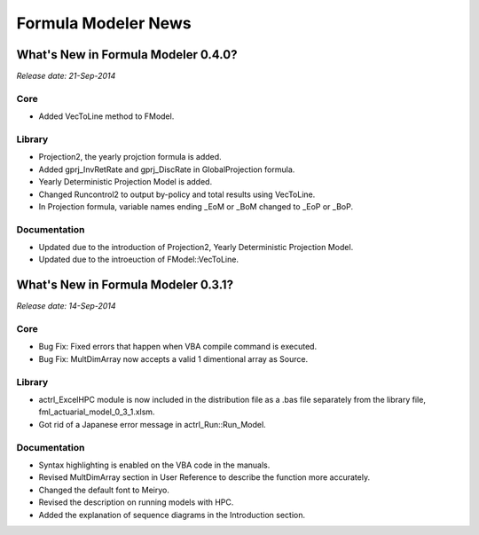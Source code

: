 ++++++++++++++++++++
Formula Modeler News
++++++++++++++++++++

What's New in Formula Modeler 0.4.0?
====================================

*Release date: 21-Sep-2014*

Core
----

- Added VecToLine method to FModel.

Library
-------

- Projection2, the yearly projction formula is added.
- Added gprj_InvRetRate and gprj_DiscRate in GlobalProjection formula.
- Yearly Deterministic Projection Model is added.
- Changed Runcontrol2 to output by-policy and total results using VecToLine.
- In Projection formula, variable names ending _EoM or _BoM changed to _EoP or _BoP. 

Documentation
-------------

- Updated due to the introduction of Projection2, Yearly Deterministic Projection Model.
- Updated due to the introeuction of FModel::VecToLine.

What's New in Formula Modeler 0.3.1?
====================================

*Release date: 14-Sep-2014*

Core
----

- Bug Fix: Fixed errors that happen when VBA compile command is executed.
- Bug Fix: MultDimArray now accepts a valid 1 dimentional array as Source.

Library
-------

- actrl_ExcelHPC module is now included in the distribution file as 
  a .bas file separately from the library file, fml_actuarial_model_0_3_1.xlsm.
- Got rid of a Japanese error message in actrl_Run::Run_Model.

Documentation
-------------

- Syntax highlighting is enabled on the VBA code in the manuals.
- Revised MultDimArray section in User Reference to describe the function more accurately.
- Changed the default font to Meiryo.
- Revised the description on running models with HPC.
- Added the explanation of sequence diagrams in the Introduction section.

